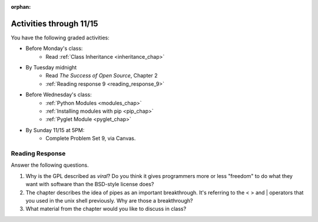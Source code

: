 :orphan:

..  Copyright (C) Paul Resnick.  Permission is granted to copy, distribute
    and/or modify this document under the terms of the GNU Free Documentation
    License, Version 1.3 or any later version published by the Free Software
    Foundation; with Invariant Sections being Forward, Prefaces, and
    Contributor List, no Front-Cover Texts, and no Back-Cover Texts.  A copy of
    the license is included in the section entitled "GNU Free Documentation
    License".

.. highlight:: python
    :linenothreshold: 500

Activities through 11/15
========================

You have the following graded activities:

* Before Monday's class:
    * Read :ref:`Class Inheritance <inheritance_chap>`

* By Tuesday midnight
    * Read *The Success of Open Source*, Chapter 2
    * :ref:`Reading response 9 <reading_response_9>`

* Before Wednesday's class:
    * :ref:`Python Modules <modules_chap>`
    * :ref:`Installing modules with pip <pip_chap>`
    * :ref:`Pyglet Module <pyglet_chap>`

* By Sunday 11/15 at 5PM:
    * Complete Problem Set 9, via Canvas.

.. usageassignment:: prep_16
    :chapters: Inheritance
    :assignment_name: Prep a16
    :deadline: 2015-11-09 21:30:00
    :pct_required: 80
    :points: 50

.. usageassignment:: prep_17
    :chapters: Pyglet
    :assignment_name: Prep a17
    :deadline: 2015-11-11 21:30:00
    :pct_required: 80
    :points: 50

Reading Response
----------------

.. _reading_response_9:

Answer the following questions. 

1. Why is the GPL described as `viral`? Do you think it gives programmers more or less "freedom" to do what they want with software than the BSD-style license does?

#. The chapter describes the idea of pipes as an important breakthrough. It's referring to the < > and | operators that you used in the unix shell previously. Why are those a breakthrough?

#. What material from the chapter would you like to discuss in class?

.. activecode:: rr_9_1

   # Fill in your response in between the triple quotes
   s = """

   """
   print s
